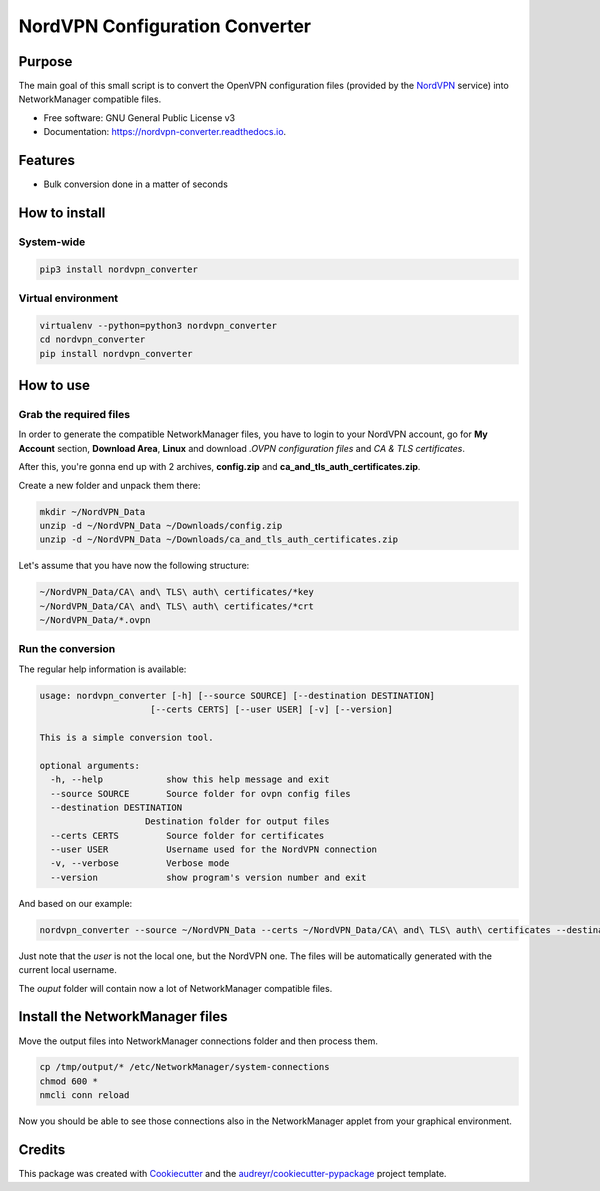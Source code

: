 ===============================
NordVPN Configuration Converter
===============================



.. image:: https://drone.io/bitbucket.org/cnavalici/nordvpn-converter/status.png
        :target: https://drone.io/bitbucket.org/cnavalici/nordvpn-converter

.. image:: https://img.shields.io/pypi/v/nordvpn_converter.svg
        :target: https://pypi.python.org/pypi/nordvpn_converter

.. image:: https://img.shields.io/travis/cnavalici/nordvpn_converter.svg
        :target: https://travis-ci.org/cnavalici/nordvpn_converter

.. image:: https://readthedocs.org/projects/nordvpn-converter/badge/?version=latest
        :target: https://nordvpn-converter.readthedocs.io/en/latest/?badge=latest
        :alt: Documentation Status

.. image:: https://pyup.io/repos/github/cnavalici/nordvpn_converter/shield.svg
     :target: https://pyup.io/repos/github/cnavalici/nordvpn_converter/
     :alt: Updates


Purpose
-------

The main goal of this small script is to convert the OpenVPN configuration files (provided by the NordVPN_ service) into
NetworkManager compatible files.

.. _NordVPN: https://nordvpn.com/


* Free software: GNU General Public License v3
* Documentation: https://nordvpn-converter.readthedocs.io.


Features
--------

* Bulk conversion done in a matter of seconds

How to install
--------------

System-wide
===========

.. code-block:: bash

   pip3 install nordvpn_converter

Virtual environment
===================

.. code-block:: bash

   virtualenv --python=python3 nordvpn_converter
   cd nordvpn_converter
   pip install nordvpn_converter



How to use
--------------------------------------------

Grab the required files
=======================

In order to generate the compatible NetworkManager files, you have to login to your NordVPN account, go for **My Account** section, **Download Area**, **Linux** and download *.OVPN configuration files* and *CA & TLS certificates*.

After this, you're gonna end up with 2 archives, **config.zip** and **ca_and_tls_auth_certificates.zip**.


Create a new folder and unpack them there:

.. code-block:: bash

   mkdir ~/NordVPN_Data
   unzip -d ~/NordVPN_Data ~/Downloads/config.zip
   unzip -d ~/NordVPN_Data ~/Downloads/ca_and_tls_auth_certificates.zip

Let's assume that you have now the following structure:

.. code-block:: bash

    ~/NordVPN_Data/CA\ and\ TLS\ auth\ certificates/*key
    ~/NordVPN_Data/CA\ and\ TLS\ auth\ certificates/*crt
    ~/NordVPN_Data/*.ovpn


Run the conversion
==================

The regular help information is available:

.. code-block:: bash

    usage: nordvpn_converter [-h] [--source SOURCE] [--destination DESTINATION]
                         [--certs CERTS] [--user USER] [-v] [--version]

    This is a simple conversion tool.

    optional arguments:
      -h, --help            show this help message and exit
      --source SOURCE       Source folder for ovpn config files
      --destination DESTINATION
                        Destination folder for output files
      --certs CERTS         Source folder for certificates
      --user USER           Username used for the NordVPN connection
      -v, --verbose         Verbose mode
      --version             show program's version number and exit

And based on our example:

.. code-block:: bash

    nordvpn_converter --source ~/NordVPN_Data --certs ~/NordVPN_Data/CA\ and\ TLS\ auth\ certificates --destination /tmp/output --user jbravo

Just note that the *user* is not the local one, but the NordVPN one. The files will be automatically generated with the current local username.

The *ouput* folder will contain now a lot of NetworkManager compatible files.

Install the NetworkManager files
--------------------------------

Move the output files into NetworkManager connections folder and then process them.

.. code-block:: bash

   cp /tmp/output/* /etc/NetworkManager/system-connections
   chmod 600 *
   nmcli conn reload

Now you should be able to see those connections also in the NetworkManager applet from your graphical environment.


Credits
-------

This package was created with Cookiecutter_ and the `audreyr/cookiecutter-pypackage`_ project template.

.. _Cookiecutter: https://github.com/audreyr/cookiecutter
.. _`audreyr/cookiecutter-pypackage`: https://github.com/audreyr/cookiecutter-pypackage

